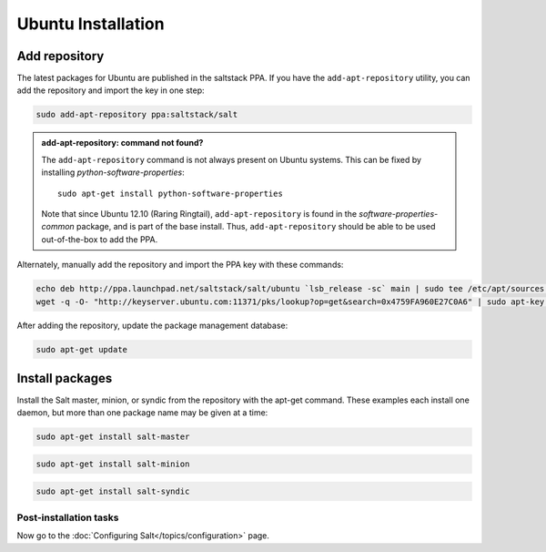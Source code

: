 ===================
Ubuntu Installation
===================

Add repository
--------------

The latest packages for Ubuntu are published in the saltstack PPA. If you have 
the ``add-apt-repository`` utility, you can add the repository and import the 
key in one step:

.. code-block:: bash

    sudo add-apt-repository ppa:saltstack/salt

.. admonition:: add-apt-repository: command not found?

    The ``add-apt-repository`` command is not always present on Ubuntu systems.
    This can be fixed by installing `python-software-properties`::

        sudo apt-get install python-software-properties

    Note that since Ubuntu 12.10 (Raring Ringtail), ``add-apt-repository`` is
    found in the `software-properties-common` package, and is part of the base
    install. Thus, ``add-apt-repository`` should be able to be used
    out-of-the-box to add the PPA.

Alternately, manually add the repository and import the PPA key with these
commands:

.. code-block:: bash

    echo deb http://ppa.launchpad.net/saltstack/salt/ubuntu `lsb_release -sc` main | sudo tee /etc/apt/sources.list.d/saltstack.list
    wget -q -O- "http://keyserver.ubuntu.com:11371/pks/lookup?op=get&search=0x4759FA960E27C0A6" | sudo apt-key add -

After adding the repository, update the package management database:

.. code-block:: bash

    sudo apt-get update


Install packages
----------------

Install the Salt master, minion, or syndic from the repository with the apt-get 
command. These examples each install one daemon, but more than one package name 
may be given at a time:

.. code-block:: bash

    sudo apt-get install salt-master 

.. code-block:: bash

    sudo apt-get install salt-minion

.. code-block:: bash

    sudo apt-get install salt-syndic

.. _ubuntu-config:

Post-installation tasks
=======================

Now go to the :doc:`Configuring Salt</topics/configuration>` page.

